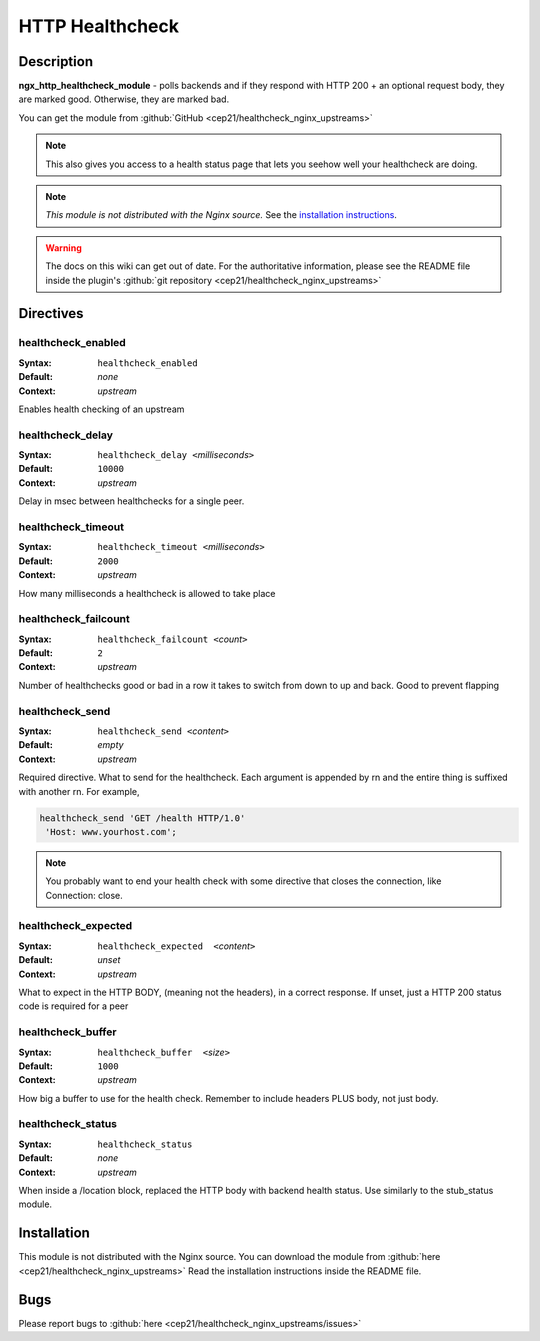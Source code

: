 HTTP Healthcheck
================

Description
-----------
**ngx_http_healthcheck_module** - polls backends and if they respond with 
HTTP 200 + an optional request body, they are marked good. Otherwise, they 
are marked bad.

You can get the module from :github:`GitHub <cep21/healthcheck_nginx_upstreams>`

.. note:: This also gives you access to a health status page that lets you 
  seehow well your healthcheck are doing.

.. note:: *This module is not distributed with the Nginx source.* See the 
  `installation instructions <healthcheck.installation_>`_.

.. warning:: The docs on this wiki can get out of date. For the authoritative 
  information, please see the README file inside the plugin's 
  :github:`git repository <cep21/healthcheck_nginx_upstreams>`



Directives
----------

healthcheck_enabled
^^^^^^^^^^^^^^^^^^^
:Syntax: ``healthcheck_enabled``
:Default: *none*
:Context: *upstream*

Enables health checking of an upstream



healthcheck_delay
^^^^^^^^^^^^^^^^^
:Syntax: ``healthcheck_delay <``\ *milliseconds*\ ``>``
:Default: ``10000``
:Context: *upstream*

Delay in msec between healthchecks for a single peer.



healthcheck_timeout
^^^^^^^^^^^^^^^^^^^
:Syntax: ``healthcheck_timeout <``\ *milliseconds*\ ``>``
:Default: ``2000``
:Context: *upstream*

How many milliseconds a healthcheck is allowed to take place



healthcheck_failcount
^^^^^^^^^^^^^^^^^^^^^
:Syntax: ``healthcheck_failcount <``\ *count*\ ``>``
:Default: ``2``
:Context: *upstream*

Number of healthchecks good or bad in a row it takes to switch from down 
to up and back. Good to prevent flapping



healthcheck_send
^^^^^^^^^^^^^^^^
:Syntax: ``healthcheck_send <``\ *content*\ ``>``
:Default: *empty*
:Context: *upstream*

Required directive.  What to send for the healthcheck.  Each argument is 
appended by \r\n and the entire thing is suffixed with another \r\n. 
For example,

.. code-block:: nginx

  healthcheck_send 'GET /health HTTP/1.0'
   'Host: www.yourhost.com';


.. note:: You probably want to end your health check with some directive 
  that closes the connection, like Connection: close.



healthcheck_expected
^^^^^^^^^^^^^^^^^^^^
:Syntax: ``healthcheck_expected  <``\ *content*\ ``>``
:Default: *unset*
:Context: *upstream*

What to expect in the HTTP BODY, (meaning not the headers), in a correct 
response.  If unset, just a HTTP 200 status code is required for a peer



healthcheck_buffer
^^^^^^^^^^^^^^^^^^
:Syntax: ``healthcheck_buffer  <``\ *size*\ ``>``
:Default: ``1000``
:Context: *upstream*

How big a buffer to use for the health check. Remember to include headers 
PLUS body, not just body.



healthcheck_status
^^^^^^^^^^^^^^^^^^
:Syntax: ``healthcheck_status``
:Default: *none*
:Context: *upstream*

When inside a /location block, replaced the HTTP body with backend health 
status. Use similarly to the stub_status module.



.. _healthcheck.installation:

Installation
------------
This module is not distributed with the Nginx source. You can download the 
module from :github:`here <cep21/healthcheck_nginx_upstreams>` 
Read the installation instructions inside the README file.



Bugs
----
Please report bugs to :github:`here <cep21/healthcheck_nginx_upstreams/issues>`